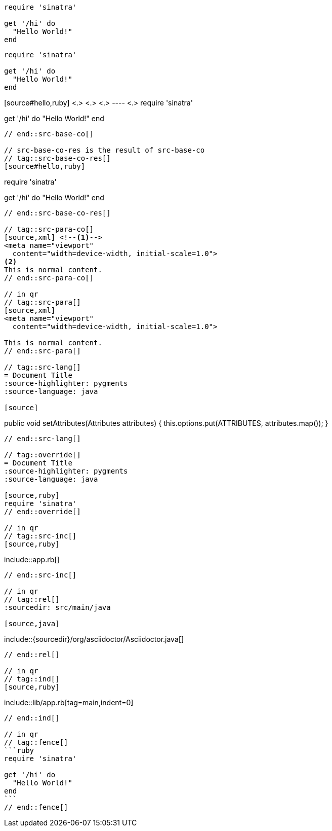 //in qr
// tag::src-base[]
[source,ruby]
----
require 'sinatra'

get '/hi' do
  "Hello World!"
end
----
// end::src-base[]

// tag::src-implied[]
[,ruby]
----
require 'sinatra'

get '/hi' do
  "Hello World!"
end
----
// end::src-implied[]

// tag::src-base-co[]
[source#hello,ruby] <.> <.> <.>
---- <.>
require 'sinatra'

get '/hi' do
  "Hello World!"
end
----
// end::src-base-co[]

// src-base-co-res is the result of src-base-co
// tag::src-base-co-res[]
[source#hello,ruby]
----
require 'sinatra'

get '/hi' do
  "Hello World!"
end
----
// end::src-base-co-res[]

// tag::src-para-co[]
[source,xml] <!--.-->
<meta name="viewport"
  content="width=device-width, initial-scale=1.0">
<.>
This is normal content.
// end::src-para-co[]

// in qr
// tag::src-para[]
[source,xml]
<meta name="viewport"
  content="width=device-width, initial-scale=1.0">

This is normal content.
// end::src-para[]

// tag::src-lang[]
= Document Title
:source-highlighter: pygments
:source-language: java

[source]
----
public void setAttributes(Attributes attributes) {
    this.options.put(ATTRIBUTES, attributes.map());
}
----
// end::src-lang[]

// tag::override[]
= Document Title
:source-highlighter: pygments
:source-language: java

[source,ruby]
require 'sinatra'
// end::override[]

// in qr
// tag::src-inc[]
[source,ruby]
----
\include::app.rb[]
----
// end::src-inc[]

// in qr
// tag::rel[]
:sourcedir: src/main/java

[source,java]
----
\include::{sourcedir}/org/asciidoctor/Asciidoctor.java[]
----
// end::rel[]

// in qr
// tag::ind[]
[source,ruby]
----
\include::lib/app.rb[tag=main,indent=0]
----
// end::ind[]

// in qr
// tag::fence[]
```ruby
require 'sinatra'

get '/hi' do
  "Hello World!"
end
```
// end::fence[]
